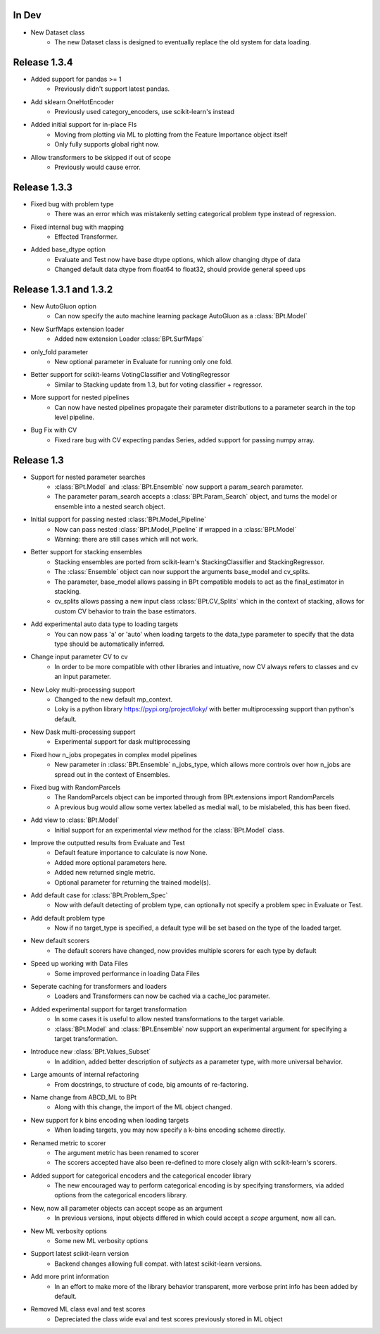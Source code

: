 In Dev
************

- New Dataset class
    - The new Dataset class is designed to eventually replace the old system for data loading.

Release 1.3.4
***************

- Added support for pandas >= 1
    - Previously didn't support latest pandas.

- Add sklearn OneHotEncoder
    - Previously used category_encoders, use scikit-learn's instead

- Added initial support for in-place FIs 
    - Moving from plotting via ML to plotting from the Feature Importance object itself
    - Only fully supports global right now.

- Allow transformers to be skipped if out of scope
    - Previously would cause error.

Release 1.3.3
***************

- Fixed bug with problem type
    - There was an error which was mistakenly setting categorical problem type instead of regression.

- Fixed internal bug with mapping
    - Effected Transformer.

- Added base_dtype option
    - Evaluate and Test now have base dtype options, which allow changing dtype of data
    - Changed default data dtype from float64 to float32, should provide general speed ups


Release 1.3.1 and 1.3.2
************************

- New AutoGluon option
    - Can now specify the auto machine learning package AutoGluon as a :class:`BPt.Model`

- New SurfMaps extension loader
    - Added new extension Loader :class:`BPt.SurfMaps`

- only_fold parameter
    - New optional parameter in Evaluate for running only one fold.

- Better support for scikit-learns VotingClassifier and VotingRegressor
    - Similar to Stacking update from 1.3, but for voting classifier + regressor.

- More support for nested pipelines
    - Can now have nested pipelines propagate their parameter distributions to a parameter search in the top level pipeline.

- Bug Fix with CV
    - Fixed rare bug with CV expecting pandas Series, added support for passing numpy array.

Release 1.3
************

- Support for nested parameter searches
    - :class:`BPt.Model` and :class:`BPt.Ensemble` now support a param_search parameter.
    - The parameter param_search accepts a :class:`BPt.Param_Search` object, and turns the model or ensemble into a nested search object.

- Initial support for passing nested :class:`BPt.Model_Pipeline`
    - Now can pass nested :class:`BPt.Model_Pipeline` if wrapped in a :class:`BPt.Model`
    - Warning: there are still cases which will not work.

- Better support for stacking ensembles
    - Stacking ensembles are ported from scikit-learn's StackingClassifier and StackingRegressor.
    - The :class:`Ensemble` object can now support the arguments base_model and cv_splits.
    - The parameter, base_model allows passing in BPt compatible models to act as the final_estimator in stacking.
    - cv_splits allows passing a new input class :class:`BPt.CV_Splits` which in the context of stacking, allows for custom CV behavior to train the base estimators.

- Add experimental auto data type to loading targets
    - You can now pass 'a' or 'auto' when loading targets to the data_type parameter to specify that the data type should be automatically inferred.

- Change input parameter CV to cv
    - In order to be more compatible with other libraries and intuative, now CV always refers to classes and cv an input parameter.

- New Loky multi-processing support
    - Changed to the new default mp_context.
    - Loky is a python library https://pypi.org/project/loky/ with better multiprocessing support than python's default.

- New Dask multi-processing support
    - Experimental support for dask multiprocessing

- Fixed how n_jobs propegates in complex model pipelines
    - New parameter in :class:`BPt.Ensemble` n_jobs_type, which allows more controls over how n_jobs are spread out in the context of Ensembles.

- Fixed bug with RandomParcels
    - The RandomParcels object can be imported through from BPt.extensions import RandomParcels
    - A previous bug would allow some vertex labelled as medial wall, to be mislabeled, this has been fixed.
    
- Add view to :class:`BPt.Model`
    - Initial support for an experimental `view` method for the :class:`BPt.Model` class.

- Improve the outputted results from Evaluate and Test
    - Default feature importance to calculate is now None.
    - Added more optional parameters here.
    - Added new returned single metric.
    - Optional parameter for returning the trained model(s).

- Add default case for :class:`BPt.Problem_Spec`
    - Now with default detecting of problem type, can optionally not specify a problem spec in Evaluate or Test.

- Add default problem type
    - Now if no target_type is specified, a default type will be set based on the type of the loaded target.

- New default scorers
    - The default scorers have changed, now provides multiple scorers for each type by default

- Speed up working with Data Files
    - Some improved performance in loading Data Files

- Seperate caching for transformers and loaders
    - Loaders and Transformers can now be cached via a cache_loc parameter.

- Added experimental support for target transformation
    - In some cases it is useful to allow nested transformations to the target variable.
    - :class:`BPt.Model` and :class:`BPt.Ensemble` now support an experimental argument for specifying a target transformation.

- Introduce new :class:`BPt.Values_Subset`
    - In addition, added better description of `subjects` as a parameter type, with more universal behavior.

- Large amounts of internal refactoring
    - From docstrings, to structure of code, big amounts of re-factoring.

- Name change from ABCD_ML to BPt
    - Along with this change, the import of the ML object changed.

- New support for k bins encoding when loading targets
    - When loading targets, you may now specify a k-bins encoding scheme directly.

- Renamed metric to scorer
    - The argument metric has been renamed to scorer
    - The scorers accepted have also been re-defined to more closely align with scikit-learn's scorers.

- Added support for categorical encoders and the categorical encoder library
    - The new encouraged way to perform categorical encoding is by specifying transformers, via added options from the categorical encoders library.

- New, now all parameter objects can accept scope as an argument
    - In previous versions, input objects differed in which could accept a `scope` argument, now all can.

- New ML verbosity options
    - Some new ML verbosity options

- Support latest scikit-learn version
    - Backend changes allowing full compat. with latest scikit-learn versions.

- Add more print information
    - In an effort to make more of the library behavior transparent, more verbose print info has been added by default.

- Removed ML class eval and test scores
    - Depreciated the class wide eval and test scores previously stored in ML object